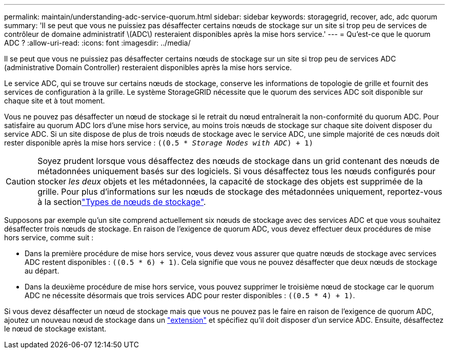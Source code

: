 ---
permalink: maintain/understanding-adc-service-quorum.html 
sidebar: sidebar 
keywords: storagegrid, recover, adc, adc quorum 
summary: 'Il se peut que vous ne puissiez pas désaffecter certains nœuds de stockage sur un site si trop peu de services de contrôleur de domaine administratif \(ADC\) resteraient disponibles après la mise hors service.' 
---
= Qu'est-ce que le quorum ADC ?
:allow-uri-read: 
:icons: font
:imagesdir: ../media/


[role="lead"]
Il se peut que vous ne puissiez pas désaffecter certains nœuds de stockage sur un site si trop peu de services ADC (administrative Domain Controller) resteraient disponibles après la mise hors service.

Le service ADC, qui se trouve sur certains nœuds de stockage, conserve les informations de topologie de grille et fournit des services de configuration à la grille. Le système StorageGRID nécessite que le quorum des services ADC soit disponible sur chaque site et à tout moment.

Vous ne pouvez pas désaffecter un nœud de stockage si le retrait du nœud entraînerait la non-conformité du quorum ADC. Pour satisfaire au quorum ADC lors d'une mise hors service, au moins trois nœuds de stockage sur chaque site doivent disposer du service ADC. Si un site dispose de plus de trois nœuds de stockage avec le service ADC, une simple majorité de ces nœuds doit rester disponible après la mise hors service : `((0.5 * _Storage Nodes with ADC_) + 1)`


CAUTION: Soyez prudent lorsque vous désaffectez des nœuds de stockage dans un grid contenant des nœuds de métadonnées uniquement basés sur des logiciels. Si vous désaffectez tous les nœuds configurés pour stocker _les deux_ objets et les métadonnées, la capacité de stockage des objets est supprimée de la grille. Pour plus d'informations sur les nœuds de stockage des métadonnées uniquement, reportez-vous à la sectionlink:../primer/what-storage-node-is.html#types-of-storage-nodes["Types de nœuds de stockage"].

Supposons par exemple qu'un site comprend actuellement six nœuds de stockage avec des services ADC et que vous souhaitez désaffecter trois nœuds de stockage. En raison de l'exigence de quorum ADC, vous devez effectuer deux procédures de mise hors service, comme suit :

* Dans la première procédure de mise hors service, vous devez vous assurer que quatre nœuds de stockage avec services ADC restent disponibles : `((0.5 * 6) + 1)`. Cela signifie que vous ne pouvez désaffecter que deux nœuds de stockage au départ.
* Dans la deuxième procédure de mise hors service, vous pouvez supprimer le troisième nœud de stockage car le quorum ADC ne nécessite désormais que trois services ADC pour rester disponibles : `((0.5 * 4) + 1)`.


Si vous devez désaffecter un nœud de stockage mais que vous ne pouvez pas le faire en raison de l'exigence de quorum ADC, ajoutez un nouveau nœud de stockage dans un link:../expand/index.html["extension"] et spécifiez qu'il doit disposer d'un service ADC. Ensuite, désaffectez le nœud de stockage existant.
